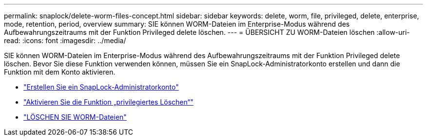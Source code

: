 ---
permalink: snaplock/delete-worm-files-concept.html 
sidebar: sidebar 
keywords: delete, worm, file, privileged, delete, enterprise, mode, retention, period, overview 
summary: SIE können WORM-Dateien im Enterprise-Modus während des Aufbewahrungszeitraums mit der Funktion Privileged delete löschen. 
---
= ÜBERSICHT ZU WORM-Dateien löschen
:allow-uri-read: 
:icons: font
:imagesdir: ../media/


[role="lead"]
SIE können WORM-Dateien im Enterprise-Modus während des Aufbewahrungszeitraums mit der Funktion Privileged delete löschen. Bevor Sie diese Funktion verwenden können, müssen Sie ein SnapLock-Administratorkonto erstellen und dann die Funktion mit dem Konto aktivieren.

* link:https://docs.netapp.com/us-en/ontap/snaplock/create-compliance-administrator-account-task.html["Erstellen Sie ein SnapLock-Administratorkonto"]
* link:https://docs.netapp.com/us-en/ontap/snaplock/enable-privileged-delete-task.html["Aktivieren Sie die Funktion „privilegiertes Löschen“"]
* link:https://docs.netapp.com/us-en/ontap/snaplock/implement-privileged-delete-functionality-task.html["LÖSCHEN SIE WORM-Dateien"]

